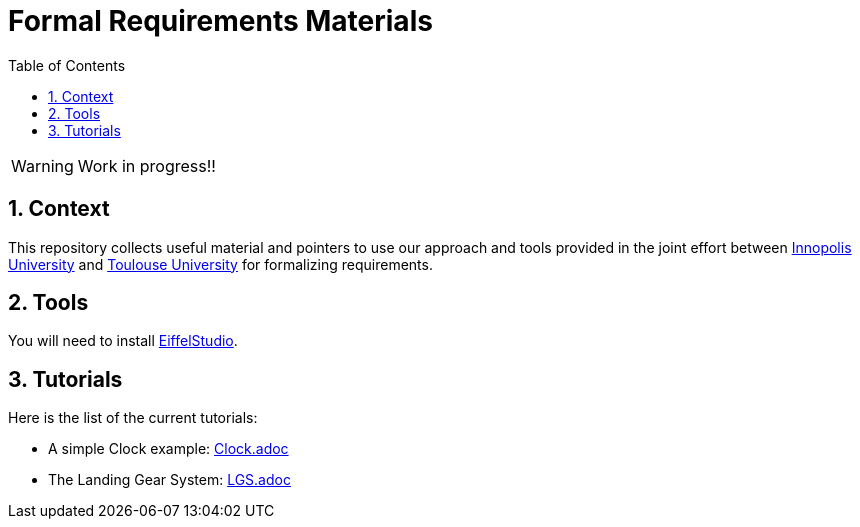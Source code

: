 = Formal Requirements Materials
//-------------------------------------
// Style and local definitions
:toc: 
:numbered:
:imagesdir: images
:icons: font
:innopolis: https://university.innopolis.ru/en[Innopolis University]
:utoulouse: https://en.univ-toulouse.fr[Toulouse University]
:eveURL: http://se.inf.ethz.ch/research/eve/builds
:eve: {eveURL}[Eiffel Verification Environment]
:EiffelStudioURL: https://www.eiffel.com/eiffelstudio
:EiffelStudio: {EiffelStudioURL}[EiffelStudio]

// icons for GitHub
ifdef::env-github[]
:tip-caption: :bulb:
:note-caption: :information_source:
:important-caption: :heavy_exclamation_mark:
:caution-caption: :fire:
:warning-caption: :warning:
endif::[]
//-------------------------------------

WARNING: Work in progress!!

== Context

This repository collects useful material and pointers to use our approach and tools provided in the joint effort between {innopolis} and {utoulouse} for formalizing requirements.


== Tools

You will need to install {EiffelStudio}.

== Tutorials

Here is the list of the current tutorials:

- A simple Clock example: link:Clock.adoc[]
- The Landing Gear System: link:LGS.adoc[]

